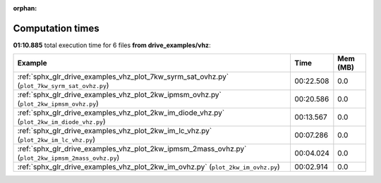 
:orphan:

.. _sphx_glr_drive_examples_vhz_sg_execution_times:


Computation times
=================
**01:10.885** total execution time for 6 files **from drive_examples/vhz**:

.. container::

  .. raw:: html

    <style scoped>
    <link href="https://cdnjs.cloudflare.com/ajax/libs/twitter-bootstrap/5.3.0/css/bootstrap.min.css" rel="stylesheet" />
    <link href="https://cdn.datatables.net/1.13.6/css/dataTables.bootstrap5.min.css" rel="stylesheet" />
    </style>
    <script src="https://code.jquery.com/jquery-3.7.0.js"></script>
    <script src="https://cdn.datatables.net/1.13.6/js/jquery.dataTables.min.js"></script>
    <script src="https://cdn.datatables.net/1.13.6/js/dataTables.bootstrap5.min.js"></script>
    <script type="text/javascript" class="init">
    $(document).ready( function () {
        $('table.sg-datatable').DataTable({order: [[1, 'desc']]});
    } );
    </script>

  .. list-table::
   :header-rows: 1
   :class: table table-striped sg-datatable

   * - Example
     - Time
     - Mem (MB)
   * - :ref:`sphx_glr_drive_examples_vhz_plot_7kw_syrm_sat_ovhz.py` (``plot_7kw_syrm_sat_ovhz.py``)
     - 00:22.508
     - 0.0
   * - :ref:`sphx_glr_drive_examples_vhz_plot_2kw_ipmsm_ovhz.py` (``plot_2kw_ipmsm_ovhz.py``)
     - 00:20.586
     - 0.0
   * - :ref:`sphx_glr_drive_examples_vhz_plot_2kw_im_diode_vhz.py` (``plot_2kw_im_diode_vhz.py``)
     - 00:13.567
     - 0.0
   * - :ref:`sphx_glr_drive_examples_vhz_plot_2kw_im_lc_vhz.py` (``plot_2kw_im_lc_vhz.py``)
     - 00:07.286
     - 0.0
   * - :ref:`sphx_glr_drive_examples_vhz_plot_2kw_ipmsm_2mass_ovhz.py` (``plot_2kw_ipmsm_2mass_ovhz.py``)
     - 00:04.024
     - 0.0
   * - :ref:`sphx_glr_drive_examples_vhz_plot_2kw_im_ovhz.py` (``plot_2kw_im_ovhz.py``)
     - 00:02.914
     - 0.0
